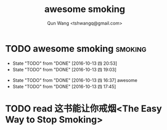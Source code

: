 #+TITLE: awesome smoking
#+AUTHOR: Qun Wang <tshwangq@gmail.com>


* TODO awesome smoking                                              :smoking:
  SCHEDULED: <2016-10-13 四 .+1h>
  :PROPERTIES:
  :STYLE:    habit
  :LOGGING: TODO(!) WAIT(!) DONE(!) CANCELED(!)
  :LAST_REPEAT: [2016-10-13 四 16:36]
  :END:
  - State "TODO"       from "DONE"       [2016-10-13 四 20:53]
  - State "TODO"       from "DONE"       [2016-10-13 四 19:03]
  :LOGBOOK:
  CLOCK: [2016-10-13 四 20:48]--[2016-10-13 四 20:53] =>  0:05
  CLOCK: [2016-10-13 四 18:58]--[2016-10-13 四 19:03] =>  0:05
  CLOCK: [2016-10-13 四 17:39]--[2016-10-13 四 17:45] =>  0:06
  :END:
  - State "TODO"       from "DONE"       [2016-10-13 四 16:37]
    awesome
  - State "TODO"       from "DONE"       [2016-10-13 四 17:45]

* TODO read 这书能让你戒烟<The Easy Way to Stop Smoking>
